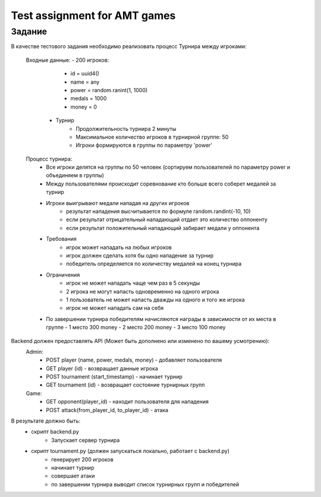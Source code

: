 ==============================
Test assignment for AMT games
==============================

#################
Задание
#################

В качестве тестового задания необходимо реализовать процесс Турнира между игроками:

  Входные данные:
  - 200 игроков:
      - id = uuid4()
      - name = any
      - power = random.ranint(1, 1000)
      - medals = 1000
      - money = 0

   - Турнир
      - Продолжительность турнира 2 минуты
      - Максимальное количество игроков в турнирной группе: 50
      - Игроки формируются в группы по параметру 'power'


  Процесс турнира:
    - Все игроки делятся на группы по 50 человек (сортируем пользователей по параметру power и объединяем в группы)

    - Между пользователями происходит соревнование кто больше всего соберет медалей за турнир

    - Игроки выигрывают медали нападая на других игроков
        - результат нападения высчитывается по формуле random.randint(-10, 10)
        - если результат отрицательный нападающий отдает это количество оппоненту
        - если результат положительный нападающий забирает медали у оппонента

    - Требования
       - игрок может нападать на любых игроков
       - игрок должен сделать хотя бы одно нападение за турнир
       - победитель определяется по количеству медалей на конец турнира

    - Ограничения
       - игрок не может нападать чаще чем раз в 5 секунды
       - 2 игрока не могут напасть одновременно на одного игрока
       - 1 пользователь не может напасть дважды на одного и того же игрока
       - игрок не может нападать сам на себя


    - По завершении турнира победителям начисляются награды в зависимости от их места в группе
      - 1 место 300 money
      - 2 место 200 money
      - 3 место 100 money


Backend должен предоставлять API (Может быть дополнено или изменено по вашему усмотрению):
  Admin:
    - POST player (name, power, medals, money)  - добавляет пользователя
    - GET player (id) - возвращает данные игрока
    - POST tournament (start_timestamp) - начинает турнир
    - GET tournament (id) - возвращает состояние турнирных групп

  Game:
    - GET opponent(player_id) - находит пользователя для нападения
    - POST attack(from_player_id, to_player_id) - атака


В результате должно быть:
     - скрипт backend.py
           - Запускает сервер турнира
     - скрипт tournament.py (должен запускаться локально, работает с backend.py)
           - генерирует 200 игроков
           - начинает турнир
           - совершает атаки
           - по завершении турнира выводит список турнирных групп и победителей

